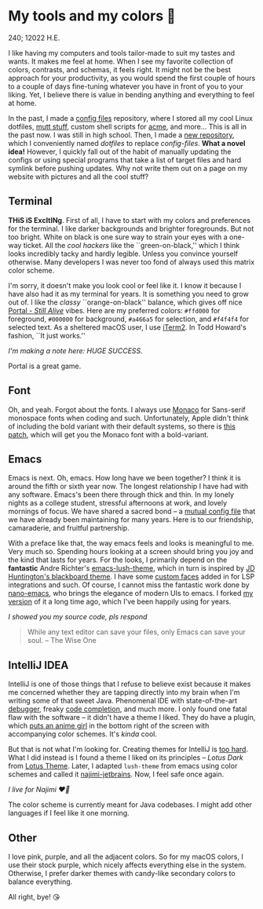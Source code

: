 * My tools and my colors 🍬

240; 12022 H.E.

I like having my computers and tools tailor-made to suit my tastes and wants. It
makes me feel at home. When I see my favorite collection of colors, contrasts,
and schemas, it feels right. It might not be the best approach for your
productivity, as you would spend the first couple of hours to a couple of days
fine-tuning whatever you have in front of you to your liking. Yet, I believe
there is value in bending anything and everything to feel at home.

In the past, I made a [[https://github.com/thecsw/config-files][config files]] repository, where I stored all my cool Linux
dotfiles, [[https://sandyuraz.com/blogs/using_mutt/][mutt stuff]], custom shell scripts for [[http://acme.cat-v.org][acme]], and more... This is all in
the past now. I was still in high school. Then, I made a [[https://github.com/thecsw/dotfiles][new repository]], which I
conveniently named /dotfiles/ to replace /config-files/. *What a novel idea!* However,
I quickly fall out of the habit of manually updating the configs or using
special programs that take a list of target files and hard symlink before
pushing updates. Why not write them out on a page on my website with pictures
and all the cool stuff?

** Terminal 

*THiS iS ExcItINg*. First of all, I have to start with my colors and preferences
for the terminal. I like darker backgrounds and brighter foregrounds. But not
too bright. White on black is one sure way to strain your eyes with a one-way
ticket. All the /cool hackers/ like the ``green-on-black,'' which I think looks
incredibly tacky and hardly legible. Unless you convince yourself
otherwise. Many developers I was never too fond of always used this matrix color
scheme.

I'm sorry, it doesn't make you look cool or feel like it. I know it because I
have also had it as my terminal for years. It is something you need to grow out
of. I like the /classy/ ``orange-on-black'' balance, which gives off nice [[https://youtu.be/Y6ljFaKRTrI][Portal -
/Still Alive/]] vibes. Here are my preferred colors: =#ffd000= for foreground,
=#000000= for background, =#a466a5= for selection, and =#f4f4f4= for selected text. As
a sheltered macOS user, I use [[https://iterm2.com][iTerm2]]. In Todd Howard's fashion, ``It just
works.''

[[terminal.webp][I'm making a note here: HUGE SUCCESS.]] 

Portal is a great game.  

** Font 

Oh, and yeah. Forgot about the fonts. I always use [[https://en.wikipedia.org/wiki/Monaco_(typeface)][Monaco]] for Sans-serif
monospace fonts when coding and such. Unfortunately, Apple didn't think of
including the bold variant with their default systems, so there is [[https://github.com/vjpr/monaco-bold][this patch]],
which will get you the Monaco font with a bold-variant.

** Emacs 

Emacs is next. Oh, emacs. How long have we been together? I think it is around
the fifth or sixth year now. The longest relationship I have had with any
software. Emacs's been there through thick and thin. In my lonely nights as a
college student, stressful afternoons at work, and lovely mornings of focus. We
have shared a sacred bond -- a [[https://sandyuraz.com/blogs/emacs.sh/][mutual config file]] that we have already been
maintaining for many years. Here is to our friendship, camaraderie, and fruitful
partnership.

With a preface like that, the way emacs feels and looks is meaningful to
me. Very much so. Spending hours looking at a screen should bring you joy and
the kind that lasts for years. For the looks, I primarily depend on the
*fantastic* Andre Richter's [[https://github.com/andre-richter/emacs-lush-theme][emacs-lush-theme]], which in turn is inspired by [[http://jdhuntington.com/paste/color-theme-blackboard.el.html][JD
Huntington's blackboard theme]]. I have some [[https://sandyuraz.com/.emacs.d/#org1019aa6][custom faces]] added in for LSP
integrations and such. Of course, I cannot miss the fantastic work done by
[[https://github.com/rougier/nano-emacs][nano-emacs]], who brings the elegance of modern UIs to emacs. I forked [[https://sandyuraz.com/.emacs.d/#orgd5b797e][my version]]
of it a long time ago, which I've been happily using for years.

[[emacs.webp][I showed you my source code, pls respond]] 

#+begin_quote
While any text editor can save your files, only Emacs can save your soul. -- The
Wise One
#+end_quote 

** IntelliJ IDEA 

IntelliJ is one of those things that I refuse to believe exist because it makes
me concerned whether they are tapping directly into my brain when I'm writing
some of that sweet Java. Phenomenal IDE with state-of-the-art [[https://blog.jetbrains.com/idea/2020/05/debugger-basics-in-intellij-idea/][debugger]], freaky
[[https://www.jetbrains.com/help/idea/auto-completing-code.html][code completion]], and much more. I only found one fatal flaw with the software --
it didn't have a theme I liked. They do have a plugin, which [[https://plugins.jetbrains.com/plugin/10804-the-doki-theme][puts an anime girl]]
in the bottom right of the screen with accompanying color schemes. It's /kinda/
cool.

But that is not what I'm looking for. Creating themes for IntelliJ is [[https://plugins.jetbrains.com/docs/intellij/themes.html#completing-the-default-ui-theme-description-file][too
hard]]. What I did instead is I found a theme I liked on its principles -- /Lotus
Dark/ from [[https://plugins.jetbrains.com/plugin/14369-lotus-theme][Lotus Theme]]. Later, I adapted =lush-theme= from emacs using color
schemes and called it [[https://github.com/thecsw/najimi-jetbrains][najimi-jetbrains]]. Now, I feel safe once again.

[[intelliji.webp][I live for Najimi ❤️‍🔥]] 

The color scheme is currently meant for Java codebases. I might add other
languages if I feel like it one morning.

** Other 

I love pink, purple, and all the adjacent colors. So for my macOS colors, I use
their stock purple, which nicely affects everything else in the
system. Otherwise, I prefer darker themes with candy-like secondary colors to
balance everything.

All right, bye! 😘 
